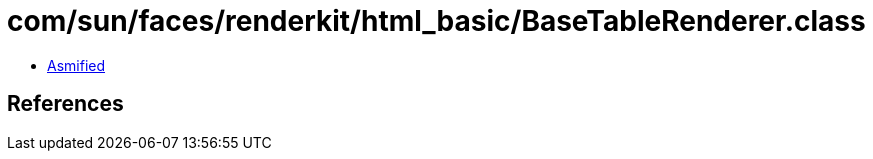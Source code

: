 = com/sun/faces/renderkit/html_basic/BaseTableRenderer.class

 - link:BaseTableRenderer-asmified.java[Asmified]

== References

